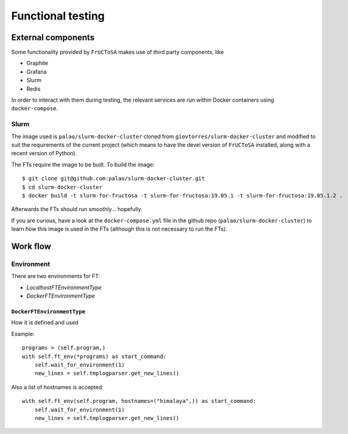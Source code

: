 ******************
Functional testing
******************

External components
===================

Some functionality provided by ``FrUCToSA`` makes use of third party
components, like

* Graphite
* Grafana
* Slurm
* Redis

In order to interact with them during testing, the relevant services are
run within Docker containers using ``docker-compose``.

Slurm
-----

The image used is ``palao/slurm-docker-cluster`` cloned from
``giovtorres/slurm-docker-cluster`` and modified to suit the requirements
of the current project (which means to have the devel version of ``FrUCToSA``
installed, along with a recent version of Python).

The FTs require the image to be built. To build the image::

  $ git clone git@github.com:palao/slurm-docker-cluster.git
  $ cd slurm-docker-cluster
  $ docker build -t slurm-for-fructosa -t slurm-for-fructosa:19.05.1 -t slurm-for-fructosa:19.05.1.2 .


Afterwards the FTs should run smoothly... hopefully.

If you are curious, have a look at the ``docker-compose.yml`` file in the
github repo (``palao/slurm-docker-cluster``) to learn how this image is
used in the FTs (although this is not necessary to run the FTs).


Work flow
=========

Environment
-----------

There are two environments for FT:

* `LocalhostFTEnvironmentType`
* `DockerFTEnvironmentType`


``DockerFTEnvironmentType``
^^^^^^^^^^^^^^^^^^^^^^^^^^^

How it is defined and used

Example::

  programs = (self.program,)
  with self.ft_env(*programs) as start_command:
      self.wait_for_environment(1)
      new_lines = self.tmplogparser.get_new_lines()

Also a list of hostnames is accepted::
  
  with self.ft_env(self.program, hostnames=("himalaya",)) as start_command:
      self.wait_for_environment(1)
      new_lines = self.tmplogparser.get_new_lines()
